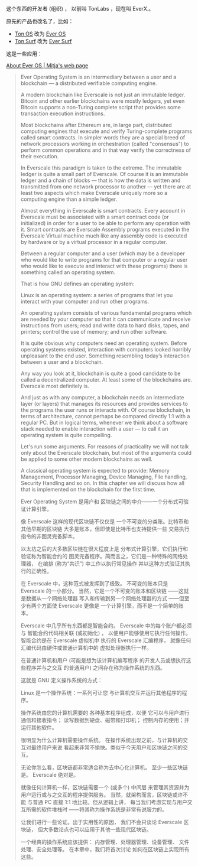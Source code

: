 
这个东西的开发者 (组织) ，
以前叫 TonLabs ，现在叫 EverX.。

原先的产品也改名了，比如：

- [[https://tonlabs.io/products][Ton OS]] 改为 [[https://everos.dev][Ever OS]] 
- [[https://ton.surf][Ton Surf]] 改为 [[https://ever.surf][Ever Surf]]

这是一些应用：

[[https://mitja.gitbook.io/papers/v/everscale-white-paper/readme/chapter-three-ever-operating-system/about-ever-os][About Ever OS | Mitja's web page]]

#+BEGIN_QUOTE
Ever Operating System is an
 intermediary between a user
 and a blockchain — a distributed
 verifiable computing engine.

A modern blockchain like Everscale
 is not just an immutable ledger.
 Bitcoin and other earlier blockchains
 were mostly ledgers, yet even Bitcoin
 supports a non-Turing complete script
 that provides some transaction
 execution instructions.

Most blockchains after Ethereum are,
 in large part, distributed computing
 engines that execute and verify
 Turing-complete programs called smart
 contracts. In simpler words they are a
 special breed of network processors
 working in orchestration (called
 "consensus") to perform common operations
 and in that way verify the correctness
 of their execution.

In Everscale this paradigm is taken to
 the extreme. The immutable ledger is
 quite a small part of Everscale.
 Of course it is an immutable ledger and
 a chain of blocks — that is how the data
 is written and transmitted from one
 network processor to another — yet there
 are at least two aspects which make
 Everscale uniquely more so a computing
 engine than a simple ledger.

Almost everything in Everscale is smart
 contracts. Every account in Everscale
 must be associated with a smart contract
 code (or initialized) in order for a user
 to be able to perform any operation with it.
 Smart contracts are Everscale Assembly
 programs executed in the Everscale
 Virtual machine much like any
 assembly code is executed by hardware
 or by a virtual processor
 in a regular computer.

Between a regular computer and a user
 (which may be a developer who would
 like to write programs for that
 computer or a regular user who
 would like to execute and interact
 with these programs) there is something
 called an operating system.

That is how GNU defines an
 operating system:

Linux is an operating system: a series
 of programs that let you interact with
 your computer and run other programs.

An operating system consists of various
 fundamental programs which are needed
 by your computer so that it can
 communicate and receive instructions
 from users; read and write data
 to hard disks, tapes, and printers;
 control the use of memory;
 and run other software.

It is quite obvious why computers
 need an operating system.
 Before operating systems existed,
 interaction with computers looked
 horribly unpleasant to the end user.
 Something resembling today’s
 interaction between a user
 and a blockchain.

Any way you look at it,
 blockchain is quite a good candidate
 to be called a decentralized computer.
 At least some of the blockchains are.
 Everscale most definitely is.

And just as with any computer,
 a blockchain needs an intermediate layer
 (or layers) that manages its resources
 and provides services to the programs
 the user runs or interacts with.
 Of course blockchain, in terms of
 architecture, cannot perhaps be compared
 directly 1:1 with a regular PC.
 But in logical terms, whenever we
 think about a software stack
 needed to enable interaction
 with a user — to call it an
 operating system is quite compelling.

Let's run some arguments.
 For reasons of practicality we will not
 talk only about the Everscale blockchain,
 but most of the arguments could be applied
 to some other modern blockchains as well.

A classical operating system is
 expected to provide:
 Memory Management, Processor Managing,
 Device Managing, File handling,
 Security Handling and so on.
 In this chapter we will discuss
 how all that is implemented on the
 blockchain for the first time.

Ever Operating System 是用户和
区块链之间的中介——一个分布式可验证计算引擎。

像 Everscale 这样的现代区块链不仅仅是
一个不可变的分类账。比特币和其他早期的区块链
大多是账本，但即使是比特币也支持提供一些
交易执行指令的非图灵完备脚本。

以太坊之后的大多数区块链在很大程度上是
分布式计算引擎，它们执行和验证称为智能合约的
图灵完备程序。简而言之，它们是一种特殊的网络处理器，
在编排 (称为“共识”) 中工作以执行常见操作
并以这种方式验证其执行的正确性。

在 Everscale 中，这种范式被发挥到了极致。
不可变的账本只是 Everscale 的一小部分。
当然，它是一个不可变的账本和区块链
——这就是数据从一个网络处理器
写入和传输到另一个网络处理器的方式
——但至少有两个方面使 Everscale 更像是
一个计算引擎，而不是一个简单的账本。

Everscale 中几乎所有东西都是智能合约。
 Everscale 中的每个账户都必须与
智能合约代码相关联 (或初始化) ，
以便用户能够使用它执行任何操作。
智能合约是在 Everscale 虚拟机中
执行的 Everscale 汇编程序，
就像任何汇编代码由硬件或普通计算机中的
虚拟处理器执行一样。

在普通计算机和用户 (可能是想为该计算机编写程序
的开发人员或想执行这些程序并与之交互
的普通用户) 之间存在称为操作系统的东西。

这就是 GNU 定义操作系统的方式：

Linux 是一个操作系统：一系列可让您
与计算机交互并运行其他程序的程序。

操作系统由您的计算机需要的
各种基本程序组成，以便
它可以与用户进行通信和接收指令；
读写数据到硬盘、磁带和打印机；
控制内存的使用；并运行其他软件。

很明显为什么计算机需要操作系统。
在操作系统出现之前，与计算机的交互对最终用户来说
看起来非常不愉快。类似于今天用户和区块链之间的交互。

无论你怎么看，区块链都非常适合称为去中心化计算机。
至少一些区块链是。 Everscale 绝对是。

就像任何计算机一样，区块链需要一个 (或多个) 中间层
来管理其资源并为用户运行或与之交互的程序提供服务。
当然，就架构而言，区块链或许不能
与普通 PC 直接 1:1 地比较。但从逻辑上讲，
每当我们考虑实现与用户交互所需的软件堆栈时
——将其称为操作系统是非常有说服力的。

让我们进行一些论证。出于实用性的原因，
我们不会只谈论 Everscale 区块链，
但大多数论点也可以应用于其他一些现代区块链。

一个经典的操作系统应该提供：
内存管理、处理器管理、设备管理、
文件处理、安全处理等。
在本章中，我们将首次讨论
如何在区块链上实现所有这些。

#+END_QUOTE


